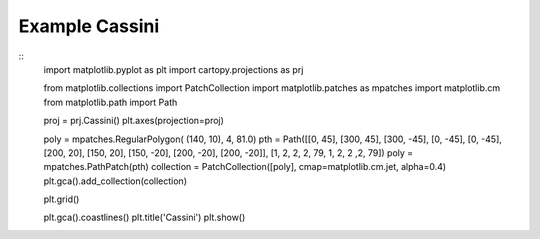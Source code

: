 
Example Cassini
=====================================================================================
            
.. plot:: /home/phil/Development/Python/cartopy/lib/cartopy/../../docs/source/examples/graphics/Cassini_polygon.py

::
    import matplotlib.pyplot as plt
    import cartopy.projections as prj
    
    
    from matplotlib.collections import PatchCollection
    import matplotlib.patches as mpatches
    import matplotlib.cm
    from matplotlib.path import Path
    
    
    proj = prj.Cassini()
    plt.axes(projection=proj)
    
    poly = mpatches.RegularPolygon( (140, 10), 4, 81.0)
    pth = Path([[0, 45], [300, 45], [300, -45], [0, -45], [0, -45], [200, 20], [150, 20], [150, -20], [200, -20], [200, -20]], [1, 2, 2, 2, 79, 1, 2, 2 ,2, 79])
    poly = mpatches.PathPatch(pth)
    collection = PatchCollection([poly], cmap=matplotlib.cm.jet, alpha=0.4)
    plt.gca().add_collection(collection)
    
    plt.grid()
    
    plt.gca().coastlines()
    plt.title('Cassini')
    plt.show()
    
            